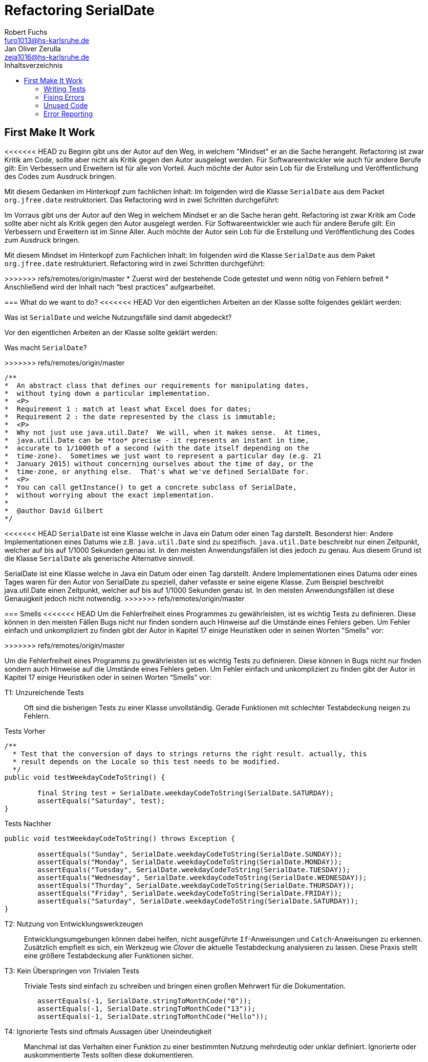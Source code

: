 ﻿= Refactoring SerialDate
Robert Fuchs <furo1013@hs-karlsruhe.de>; Jan Oliver Zerulla <zeja1016@hs-karlsruhe.de>
:doctype: book
:source-highlighter: rouge
:toc:
:toc-title: Inhaltsverzeichnis
:toclevels: 4

<<<
== First Make It Work
<<<<<<< HEAD
zu Beginn gibt uns der Autor auf den Weg, in welchem "Mindset" er an die Sache herangeht.
Refactoring ist zwar Kritik am Code, sollte aber nicht als Kritik gegen den Autor ausgelegt werden.
Für Softwareentwickler wie auch für andere Berufe gilt: Ein Verbessern und Erweitern ist für alle von Vorteil.
Auch möchte der Autor sein Lob für die Erstellung und Veröffentlichung des Codes zum Ausdruck bringen.

Mit diesem Gedanken im Hinterkopf zum fachlichen Inhalt:
Im folgenden wird die Klasse `SerialDate` aus dem Packet `org.jfree.date` restruktoriert.
Das Refactoring wird in zwei Schritten durchgeführt:
=======

Im Vorraus gibt uns der Autor auf den Weg in welchem Mindset er an die Sache heran geht.
Refactoring ist zwar Kritik am Code sollte aber nicht als Kritik gegen den Autor ausgelegt werden.
Für Softwareentwickler wie auch für andere Berufe gilt: Ein Verbessern und Erweitern ist im Sinne Aller.
Auch möchte der Autor sein Lob für die Erstellung und Veröffentlichung des Codes zum Ausdruck bringen.

Mit diesem Mindset im Hinterkopf zum Fachlichen Inhalt:
Im folgenden wird die Klasse `SerialDate` aus dem Paket `org.jfree.date` restrukturiert.
Refactoring wird in zwei Schritten durchgeführt:

>>>>>>> refs/remotes/origin/master
* Zuerst wird der bestehende Code getestet und wenn nötig von Fehlern befreit
* Anschließend wird der Inhalt nach "`best practices`" aufgearbeitet.

=== What do we want to do?
<<<<<<< HEAD
Vor den eigentlichen Arbeiten an der Klasse sollte folgendes geklärt werden:

Was ist `SerialDate` und welche Nutzungsfälle sind damit abgedeckt?
=======

Vor den eigentlichen Arbeiten an der Klasse sollte geklärt werden:

Was macht `SerialDate`?

>>>>>>> refs/remotes/origin/master
[source, java]
----
/**
*  An abstract class that defines our requirements for manipulating dates,
*  without tying down a particular implementation.
*  <P>
*  Requirement 1 : match at least what Excel does for dates;
*  Requirement 2 : the date represented by the class is immutable;
*  <P>
*  Why not just use java.util.Date?  We will, when it makes sense.  At times,
*  java.util.Date can be *too* precise - it represents an instant in time,
*  accurate to 1/1000th of a second (with the date itself depending on the
*  time-zone).  Sometimes we just want to represent a particular day (e.g. 21
*  January 2015) without concerning ourselves about the time of day, or the
*  time-zone, or anything else.  That's what we've defined SerialDate for.
*  <P>
*  You can call getInstance() to get a concrete subclass of SerialDate,
*  without worrying about the exact implementation.
*
*  @author David Gilbert
*/

----

<<<<<<< HEAD
`SerialDate` ist eine Klasse welche in Java ein Datum oder einen Tag darstellt. 
Besonderst hier: Andere Implementationen eines Datums wie z.B. `java.util.Date` sind zu spezifisch.
`java.util.Date` beschreibt nur einen Zeitpunkt, welcher auf bis auf 1/1000 Sekunden genau ist.
In den meisten Anwendungsfällen ist dies jedoch zu genau. Aus diesem Grund ist die Klasse `SerialDate` als generische Alternative sinnvoll.

=======
SerialDate ist eine Klasse welche in Java ein Datum oder einen Tag darstellt. 
Andere Implementationen eines Datums oder eines Tages waren für den Autor von SerialDate zu speziell, daher vefasste er seine eigene Klasse.
Zum Beispiel beschreibt java.util.Date einen Zeitpunkt, welcher auf bis auf 1/1000 Sekunden genau ist.
In den meisten Anwendungsfällen ist diese Genauigkeit jedoch nicht notwendig.
>>>>>>> refs/remotes/origin/master

<<<

=== Smells
<<<<<<< HEAD
Um die Fehlerfreiheit eines Programmes zu gewährleisten, ist es wichtig Tests zu definieren. 
Diese können in den meisten Fällen Bugs nicht nur finden sondern auch Hinweise auf die Umstände eines Fehlers geben. 
Um Fehler einfach und unkompliziert zu finden gibt der Autor in Kapitel 17 einige Heuristiken oder in seinen Worten "Smells" vor: 
=======
>>>>>>> refs/remotes/origin/master

Um die Fehlerfreiheit eines Programms zu gewährleisten ist es wichtig Tests zu definieren. 
Diese können in Bugs nicht nur finden sondern auch Hinweise auf die Umstände eines Fehlers geben. 
Um Fehler einfach und unkompliziert zu finden gibt der Autor in Kapitel 17 einige Heuristiken oder in seinen Worten "`Smells`" vor: 

T1: Unzureichende Tests::
Oft sind die bisherigen Tests zu einer Klasse unvollständig. Gerade Funktionen mit schlechter Testabdeckung neigen zu Fehlern.

[source, java]
.Tests Vorher
----
/**
  * Test that the conversion of days to strings returns the right result. actually, this
  * result depends on the Locale so this test needs to be modified.
  */
public void testWeekdayCodeToString() {
	
	final String test = SerialDate.weekdayCodeToString(SerialDate.SATURDAY);
	assertEquals("Saturday", test);
}
----

[source, java]
.Tests Nachher
----
public void testWeekdayCodeToString() throws Exception { 

	assertEquals("Sunday", SerialDate.weekdayCodeToString(SerialDate.SUNDAY));
	assertEquals("Monday", SerialDate.weekdayCodeToString(SerialDate.MONDAY));
	assertEquals("Tuesday", SerialDate.weekdayCodeToString(SerialDate.TUESDAY));
	assertEquals("Wednesday", SerialDate.weekdayCodeToString(SerialDate.WEDNESDAY));
	assertEquals("Thurday", SerialDate.weekdayCodeToString(SerialDate.THURSDAY));
	assertEquals("Friday", SerialDate.weekdayCodeToString(SerialDate.FRIDAY));	
	assertEquals("Saturday", SerialDate.weekdayCodeToString(SerialDate.SATURDAY));
}
----

T2: Nutzung von Entwicklungswerkzeugen::
Entwicklungsumgebungen können dabei helfen, nicht ausgeführte `If`-Anweisungen und `Catch`-Anweisungen zu erkennen. Zusätzlich empfielt es sich, ein Werkzeug wie _Clover_ die aktuelle Testabdeckung analysieren zu lassen.
Diese Praxis stellt eine größere Testabdeckung aller Funktionen sicher.

T3: Kein Überspringen von Trivialen Tests::
Triviale Tests sind einfach zu schreiben und bringen einen großen Mehrwert für die Dokumentation.

[source, java]
----
	assertEquals(-1, SerialDate.stringToMonthCode("0"));
	assertEquals(-1, SerialDate.stringToMonthCode("13"));
	assertEquals(-1, SerialDate.stringToMonthCode("Hello"));
----

T4: Ignorierte Tests sind oftmals Aussagen über Uneindeutigkeit::
Manchmal ist das Verhalten einer Funktion zu einer bestimmten Nutzung mehrdeutig oder unklar definiert.
Ignorierte oder auskommentierte Tests sollten diese dokumentieren. 

[source, java]
----
	assertEquals(MONDAY,StringToWeekdayCode("Monday");
	assertEquals(MONDAY,StringToWeekdayCode("Mon");
//	assertEquals(MONDAY,StringToWeekdayCode("monday");
//	assertEquals(MONDAY,StringToWeekdayCode("MONDAY");
//	assertEquals(MONDAY,StringToWeekdayCode("mon");
----

<<<<<<< HEAD
T5: Randbedingungen testen + 
Oftmals werden Vergleiche so gewählt das die Randbedingungen leicht abweichen. Ein Test der minmalen und Maximalen Werte für Randbedingungen schließt dies schnell aus.   
=======
T5: Randbedingungen Testen::
Oftmals werden Vergleiche so gewählt, dass die Randbedingungen leicht abweichen. Ein Test der minimalen und maximalen Werte für Randbedingungen testet, schließt dies schnell aus.   
>>>>>>> refs/remotes/origin/master
[source, java]
----
public void testIsValidMonthCode() throws Exception {
	for (int i = 1; i <= 12; i++)
		assertTrue(isValidMonthCode(i);
	assertFalse(isValidMonthCode(0);
	assertFalse(isValidMonthCode(13);
}
----

T6: Bugs müssen ausführlich getestet werden::
Bugs treten in der Regel nicht vereinzelt auf. Sollte eine Funktion einen Bug enthalten, ist es besser die Funktion noch einmal genauer zu testen.

<<<<<<< HEAD
T6: Bugs müssen ausfühlich getestet werden +
Oft treten Bugs nicht vereinzelt auf. Ist einen Bug in einer Funktion enthalten, ist es besser, die Funktion noch einmal genauer zu testen.

T7: Regelmäßigkeiten von Fehlern +
Manchmal kann ein Problem durch das finden von Mustern genauer beschrieben werden.
=======
T7: Regelmäßigkeiten von Fehlern::
Manchmal kann ein Problem durch das Finden von Mustern genauer beschrieben werden.
>>>>>>> refs/remotes/origin/master
Wenn ein Bug auffällt, ist es meist einfacher erst die Bedingungen für einen Fehler in Tests zu dokumentieren und danach mit dem gewonnen Wissen den Fehler zu beheben.

T8: Testabdeckung zeigt Logikfehler::
Durch Tests können jedoch nicht nur Fehler aufgedeckt werden. Ausführliches Testen zeigt oft auch welcher Code ausgeführt oder nicht ausgeführt wird.  

<<<<<<< HEAD
T9: Test müssen schnell sein +
Ist ein Test nicht schnell ausführbar, wird dieser gerne in Zukunft weggelassen. Also sollten alle neuen Tests für zukünftige Entwickler laufzeitoptimiert sein. 

<<<
=======
T9: Test müssen schnell sein::
Ist ein Test nicht schnell ausführbar wird dieser gerne in Zukunft weggelassen. Also sollten alle neuen Tests für zukünftige Entwickler optimiert sein. 
>>>>>>> refs/remotes/origin/master

=== Test Coverage

Als Erstes ist es sinnvoll auf die bestehenden Tests zu schauen.
Da für SerialDate bereits JUnit-Tests bestehen werden diese als Grundlage genutzt.

<<<<<<< HEAD
Robert C. Martin beginnt, also indem er das Testtool OpenClover zur Analyse der JUnit-Testabdeckung einsetzt [T2].
Dieser Schritt gibt einen Überblick über den Umfang der Tests und auch über nicht ausgeführte Statements [T8].
=======
Robert C. Martin beginnt indem er das Testtool _OpenClover_ zur Analyse der JUnit-Testabdeckung einsetzt [T2].
Dieser Schritt gibt einen Überblick über den Umfang der Tests und auch über nicht ausgeführte Anweisungen [T8].
>>>>>>> refs/remotes/origin/master

image::report.png[Clover Coverage]

Sollte hierfür keine Basis bereitstehen muss diese Basis im nächsten Schritt selbst erarbeitet werden.

=== Writing Tests

<<<<<<< HEAD
Wichtig hierbei: Die neu definierten Tests sollen nicht nur die Funktion selbst abdecken, sondern auch intuitive Alternativen und mögliche Definitonslücken abdecken. [T1][T4][T5]
=======
Nach dem Auswerten können die Tests weiter an die Klasse angepasst werden.
Wichtig hierbei: Die neu definierten Tests sollen nicht nur die Funktion selbst abdecken sondern auch intuitive Alternativen und mögliche Definitonslücken abdecken [T1] [T4] [T5].
>>>>>>> refs/remotes/origin/master

[source, java]
----
assertEquals(TUESDAY, stringToWeekdayCode("Tuesday"));
assertEquals(TUESDAY, stringToWeekdayCode("tuesday"))
assertEquals(TUESDAY, stringToWeekdayCode("TUESDAY"))
assertEquals(TUESDAY, stringToWeekdayCode("Tue"))
assertEquals(TUESDAY, stringToWeekdayCode("tue"))
...
----
<<<<<<< HEAD
Anschließend wiederholen sich die letzten beiden Schritte bis eine aussagekräftige Testumgebung geschaffen ist.[T2]

=== Fixing Errors
Nachdem die Tests ausfühlich das Verhalten des Codes dokumentieren, können nun Fehler und andere Ungereimtheiten angegangen werden.
So werden z.B. sogenannte "Boundary Checks" wie in diesem Codeschnipsel gefunden und korrigiert.
=======
Nach dem Test wiederholen sich die letzten beiden Schritte bis eine aussagekräftige Testumgebung geschaffen ist [T2].

=== Fixing Errors

Nachdem die Tests ausführlich das Verhalten des Codes dokumentieren können nun Fehler und andere Ungereimtheiten angegangen werden.
So werden zum Beispiel _Boundary Checks_ wie in diesem Programm gefunden und korrigiert.

>>>>>>> refs/remotes/origin/master
[source, java]
----
    public static SerialDate getFollowingDayOfWeek(final int targetWeekday,  
                                                final SerialDate base) {

       // check arguments...
       if (!SerialDate.isValidWeekdayCode(targetWeekday)) { //values from 1-7
           throw new IllegalArgumentException(
               "Invalid day-of-the-week code."
           );
       }

       // find the date...
       final int adjust;
       final int baseDOW = base.getDayOfWeek(); //values from 1-7
       if(baseDOW > targetWeekday){
       		adjust = 7 + Math.min(0,targetWeekday - baseDOW); 
       } else {
       	adjust = Math.max(0,targetWeekday - baseDOW);
       }

       return SerialDate.addDays(adjust, base);
   }
----

[source, java]
----
       if(baseDOW >= targetWeekday){
----

=== Unused Code 

Durch ausreichendes Testen fallen nicht nur Bugs und Fehler auf, sondern auch unerreichbarer Code wird durch Tests offensichtlich.

[source, java]
----
    public static SerialDate getNearestDayOfWeek(final int targetDOW,  
                                                final SerialDate base) {

       // check arguments...
       if (!SerialDate.isValidWeekdayCode(targetDOW)) { //values from 1-7
           throw new IllegalArgumentException(
               "Invalid day-of-the-week code."
           );
       }

       // find the date...
       final int baseDOW = base.getDayOfWeek(); //values from 1-7
       int adjust = -Math.abs(targetDOW - baseDOW);
       if (adjust >= 4) {
           adjust = 7 - adjust;
       }
       if (adjust <= -4) {
           adjust = 7 + adjust;
       }
       return SerialDate.addDays(adjust, base);

   }
----

=== Error Reporting
<<<<<<< HEAD
Als letzter Schritt werden nun für alle Funktionen Fehlerfälle kontrolliert.
Dies bedeutet, dass jede Funktion im Fehlerfall einen aussagekräftige und korrekte Fehlermeldung zurück gibt.
So sollte z.B. `IllegalArgumentExeption` als Rückgabe auf eine falsche Eingabe erfolgen.
=======

Im letzten Schritt, wird für alle Funktionen der Fehlerfall kontrolliert.
Dies bedeutet, dass jede Funktion im Fehlerfall einen aussagekräftigen und korrekten Fehler zurück gibt.
So sollte zum Beispiel ein `IllegalArgumentExeption` als Rückgabe auf eine falsche Eingabe erfolgen.
>>>>>>> refs/remotes/origin/master

== Then make it right

Der erste Abschnitt der Fallstudie hat sich primär damit beschäftigt
Fehler und Bugs zu entdecken und auslöschen. Dies wurde durch eine
bessere Testabdeckung bewerkstelligt. Im zweiten Abschnitt geht es
darum, den eigentlich funktionierenden Code aufzuarbeiten, auch
_Refactoring_ genannt. Das Ziel beim Refactoring ist es den bestehenden
Code möglichst leserlich und wartbar (engl. _maintainable_) zu
gestalten, sodass selbst Personen die den Code zum ersten mal sehen, ihn
verstehen. Der Titel des Abschnitts _Then make it right_ zeigt deutlich
die Wichtigkeit des Refactorings für den Autor. Obwohl die
Funktionalität und Fehlerfreiheit im ersten Abschnitt bereits etabliert
wurde, ist der Code in dieser Form für den Autor immer noch nicht
korrekt. Erst wenn der Code gut lesbar und leicht verständlich für jeden
ist, kann der Code aus der Sicht von Robert C. Martin als "`korrekt`"
bezeichnet werden.

Um den Code "`korrekt`" zu machen, führt der Autor mehrere Änderungen durch.
Dazu zählen:

* Er erstellt neue Klassen
* Verschiebt, löscht und verschmilzt Methoden
* Ändert Namen von Variablen und Methoden
* Ändert die Sichtbarkeit und den Anwendungsbereich (`static`) von
Methoden

Jede Änderung begründet er mit einem _Smell_ oder einer
_Heuristik_, die erklärt warum die Änderung notwendig ist und welche
Konsequenzen ein Ignorieren zur Folge hätte. Viele dieser Smells und
Heuristiken gehören heutzutage zur guten Codeetikette dazu und werden
von den meisten professionellen Programmierern sowie Tools zur
Qualitätsüberprüfung durchgesetzt. Beispiele sind:

* Variablen, Methoden und Klassen aussagekräftige Namen geben [N1]
* Namen wenn möglich nicht abkürzen [N6]
* Kommentare (Vor allem Javadoc) inhaltlich korrekt und verständlich
verfassen [C4]

Wiederum andere werden automatisch von der IDE oder dem
Qualitätsüberprüfungstool für die Programmierer umgesetzt. Dazu gehören
zum Beispiel:

* Das vermeiden von langen Import-Listen [J1]
* Duplikationen vermeiden (DRY-Prinzip) [G5]
* Nicht genutzten Code löschen [G9]

Leider ist es IDEs und Tools, noch nicht möglich alle Smells und
Heuristiken zu erkennen und zu beheben. Daher ist es notwendig, dass
sich Entwickler mit diesen Themen auseinandersetzen und gerade wenn
sie in einem Team arbeiten oder ihr Code von anderen Personen gelesen
wird, sich darüber einigen wie sie gegen diese Vorgehen möchten.

=== Lesbarkeit

Viele der sogenannten Smells und Heuristiken beschäftigen sich mit der
Lesbarkeit des geschriebenen Codes. Das Ziel ist es, den Code so zu
gestalten, dass selbst Personen, die den Code noch nie zuvor gesehen
haben in wenigen Momenten seine Intention begreifen. Die folgende Liste
zeigt welche Punkte, in diesem Dokument genauer analysiert werden. Diese
List beinhaltet nicht alle Punkte aus Kapitel 16 und erst recht nicht
aus dem gesamten Buch, die sich mit der Lesbarkeit von Code
beschäftigen. Stattdessen wurden die Themen ausgewählt die auch heute noch
sehr relevant und oft diskutiert sind. Dazu zählen:

* Vertikale Separation [G10]
* Vermüllung (engl. _Clutter_) [G12]
* Versteckte Absicht [G16]
* Duplikation [G5]
* Selector Argument [G15]

==== Vertikale Separation

Die vertikale Separation beschäftigt sich mit der Platzierung von
Variablen und Methoden. Sie ist also lediglich ein optisches Werkzeug um die
Lesbarkeit des Codes zu steigern. Robert C. Martin schlägt vor Variablen und
Methoden möglichst nah an ihrem Verwendungsort zu platzieren,
sodass der vertikale Abstand zwischen der Deklaration einer Variablen
beziehungsweise einer Methode und ihrer Verwendung möglichst gering ist.

Die Absicht hinter dieser Regel ist es, dass Lesen eines Programms mit
dem Lesen eines Artikels gleichzusetzen. Wird in einem Artikel auf ein
Bild oder eine Tabelle verwiesen, sollte diese möglichst nah am Verweis
platziert sein. Im Idealfall auf der selben Seite oder zumindest auf der
selben Doppelseite (z.B. bei einem Magazin). Ähnlich verhält sich die
Vertikale Separation bei Code. Die Definition sollte wenn möglich auf
der selben _Seite_ wie ihre Verwendung liegen. Eine Seite bezieht sich
auf den Bereich, der vom Monitor angezeigt werden kann, ohne das es
notwendig ist zu scrollen. Das folgende Programm demonstriert wie eine
private Hilfsmethode unter ihrer Verwendung definiert wird:

[source, java]
----
public Report generateReport() {
	collectResults();
	processResults();
	return formatIntoReport();
}

private void collectResults() {
	// collect results...
}

private void processResults() {
	// proces results...
}

private Report formatIntoReport() {
	// format results into report
}
----

Um zu verstehen was das obige Programm bewirkt, ist es lediglich notwendig
den Code von oben nach unten zu lesen. Dabei muss weder mit den Augen, noch
mit dem Scrollrad hin und her gesprungen werden, um den Verlauf des Codes
nachzuvollziehen.

Ein Argument gegen die Regel alle zusammengehörigen Methoden und Variablen
auf eine Seite zu schreiben könnte lauten, dass es nicht immer möglich ist 
dies umzusetzen, gerade bei langen Methoden die selber schon eine ganze 
_Seite_ benötigen. Dies ist zwar korrekt, allerdings liegt hier bereits ein 
anderes Problem vor. Methoden die eine ganze _Seite_ lang sind, sollten auf
jeden Fall in mehrere Methoden aufgeteilt werden um die Lesbarkeit des 
Codes zu verbessern. Hat man diese seitenlange Methode aufgeteilt, sollte es 
kein Problem mehr sein, die Regel der Vertikale Separation einzuhalten.

Wird die Regel durchgängig angewandt, lässt sich nahezu jede Datei wie
ein Artikel von oben nach unten lesen ohne das ein wildes hin und her
scrollen notwendig ist.

==== Vermüllung

Unter Vermüllung (engl. _Clutter_) versteht man Codepassagen, die nie
verwendet werden und lediglich zur Unleserlichkeit des Codes beitragen.
Dazu gehört das Definieren eines leeren Standard-Konstruktors, private
oder öffentliche Methoden, die nie aufgerufen werden oder Variablen die
nicht verwendet werden. All diese Dinge lenken vom eigentlichen Code ab
und erschweren das Lesen und Arbeiten.

Eine Frage die beantwortet werden muss um Clutter zu vermeiden, ist wie
Clutter eigentlich ensteht. Selbstverständlich würde kein Entwickler
Methoden und Variablen definieren die keiner Verwendet nur um der
Lesbarkeit des Codes zu schaden. In der Regel entsteht Clutter erst nach
einiger Zeit, vor allem dann wenn in unregelmäßigen Abständen am Code
gearbeitet wird. Hier ein mögliches Szenario wie Clutter entsteht:

Es kann damit beginnen, dass für ein neues Feature eine Klasse
geschrieben wird. Nach einigen Wochen stellt sich heraus, dass die
Klasse erweitert werden muss. Dementsprechend fügt der Entwickler einige
Methoden und Variablen hinzu um die neue Funktionalität zu
implementieren. Wieder nach einiger Zeit, hat sich die Architektur
geändert, sodass die Klasse angepasst werden muss um die Kompatibilität
zu gewährleisten. Es werden wieder Methoden hinzugefügt und bestehende
eventuell umgeschrieben. Mit der Zeit beherbergt die Klasse immer mehr
Funktionalität und wächst zu einer beachtlichen Größe heran. Da die
ursprüngliche Implementierung bereits mehrere Monate oder sogar Jahre in
der Vergangenheit liegt, weiß der Entwickler nicht mehr welche Methoden
tatsächlich noch gebraucht werden und welche nicht. Aus Angst etwas
kaputt machen zu können, versucht der Entwickler erst gar nicht
aufzuräumen.

Dieses Problem ist vor allem präsent, wenn mehrere Entwickler an einer
Klasse arbeiten. Denn nun stellt sich auch die Frage ob jemand anderes
eine Methode eventuell für die Zukunft implementiert hat, auch wenn sie
heute noch keinen Nutzen hat.

Das Problem lässt sich leicht durch eine gute Testabdeckung vermeiden.
Sollte etwas fälschlicherweise gelöscht werden, so würden die Tests
darauf hinweisen. Außerdem bieten die meisten IDEs die Option, Code der
eine Methode aufruft anzuzeigen. Somit kann leicht überprüft werden ob
eine Methode verwendet wird oder nicht. Dies funktioniert allerdings
nur, wenn der aufrufende Code auch im selben Projekt liegt.

Zudem sind moderne IDEs glücklicherweise in der Lage Clutter zu erkennen
und auszugrauen, sodass diese nicht zu sehr ins Auge fallen. Allerdings
sollte dies lediglich als ein hilfreicher Hinweis der IDE verstanden
werden und nicht als Lösung des Problems. Denn sobald ein Entwickler
eine IDE verwendet, die diese Funktionalität nicht besitzt muss er sich
mit dem vermüllten Code herumschlagen.

Ähnlich wie beim Campen, vertreten auch viele Programmierer die Meinung,
dass eine Codebasis sauberer hinterlassen werden sollte, als Sie
vorgefunden wurde. Das kann bedeuten veraltete Kommentare zu löschen, eine 
Stelle mit duplizierten Code in eine gemeinsame private Methode zu verschieben
oder ungenutzte Codepassagen zu löschen.

==== Versteckte Absicht

Mit versteckter Absicht ist nicht die Absicht gemeint, seinen Code zu verstecken, sondern Code der nicht klar vermittelt was er tut. 
Vor allem schlecht gewählte Variablen- und Methodennamen sowie die Verwendung von magischen Zahlen tragen zum Verstecken bei.
Das folgende Beispiel zeigt eine Methode der nicht sofort Anzusehen ist was sie tut.

[source, java]
----
public List<int[]> getThem() {
	List<int[]> list1 = new ArrayList<int[]>();
  	for (int[] x : list)
    	if (x[0] == 4)
      		list1.add(x);
  	return list1;
}
----

Weder der Methodenname noch ihre Implementierung lassen auf Anhieb darauf schließen was ihre Absicht ist.
Was ist `list`?
Warum wird über `list` iteriert und überprüft ob das erste Feld in jedem Array der magischen Zahl `4` entspricht?
All diese Fragen lassen sich ohne Hintergrundwissen nicht beantworten.
Um sich dieses Wissen anzueignen ist es notwendig noch mehr Code zu lesen und zu verstehen.

Wenn die Methode `getThem` hingegen wie folgt implementiert wird, ist ihre Absicht sofort ersichtlich: 

[source, java]
---- 
public List<int[]> getFlaggedCells() {
  	List<int[]> flaggedCells = new ArrayList<int[]>();
  	for (int[] cell : gameBoard) {
    	if (cell[STATUS_VALUE] == FLAGGED) {
      		flaggedCells.add(cell);
      	}
  	}
  	return flaggedCells;
}
---- 

Obwohl die erste Methode zwar etwas kompakter ist, vermittelt die zweite Methode wesentlich deutlicher ihre Absicht.
Aufgrund des aussagekräftigen Methodennamen ist es gar nicht notwendig sich den Methodenrumpf anzuschauen um zu verstehen, was die Methode tut.
Sollte sich ein Entwickler doch entscheiden die Implementierung zu lesen, muss er sich nicht wundern was es mit der magischen Zahl `4` auf sich hat oder warum ausgerechnet das Element mit dem Index `0` mit ihr verglichen wird.
Denn die magischen Zahlen wurden durch Konstanten mit entsprechenden Namen ausgetauscht.
Der Code könnte noch etwas leserlicher gemacht werden, indem auf die Verwendung eines Integer-Array verzichtet wird und stattdessen eine Klasse mit dem Namen `Cell` verwendet wird.

Grundsätzlich sollten lange aber aussagekräftige Namen, oder auch Programmierkonzepte, kompakten aber unleserlichen vorgezogen werden.

==== Duplikation

Codeduplikation zu vermeiden wird nicht nur von Robert C. Martin in seinem Buch als "`eine der wichtigste Regeln`" angepriesen, sondern auch von vielen anderen Entwicklern.
Nicht umsonst kennt nahezu jeder Entwickler das Akronym _DRY_ (Don`'t Repeat yourself). 
Denn duplizierter Code ist eine gängige Fehlerursache.
Um zu verstehen warum Duplikation problematisch ist, nehmen wir an, dass der selbe Algorithmus an mehreren Stellen im Code implementiert ist.
Stellt man nun in Zukunft fest, dass der Algorithmus nicht korrekt ist, so müssen alle duplizierten Stellen aktualisiert werden.
Wird nur eine Stelle vergessen, hat sich bereits ein Fehler eingeschlichen.

Duplikation entsteht vor allem dann, wenn mehrere Entwickler an unterschiedlichen Bereichen in der selben Codebasis arbeiten.
Da die Entwickler in der Regel an unterschiedlichen Aufgaben arbeiten, 
ist ihnen oftmals nicht bewusst, dass jemand anderes eventuell diese 
Funktionalität implementiert hat. Dieses Problem ist verstärkt zu beobachten, 
wenn Entwickler gleichzeitig auf verschiedenen _Branches_ des 
Versionkontrollsystems arbeiten. Um dem entgegenzuwirken, sollte duplizierter 
Code in einer gemeinsamen Methode oder falls angebracht in einer neuen Klasse 
gebündelt werden. Dies ermöglicht es Entwicklern in Zukunft, den Code an 
mehreren Stellen zu verwenden.

Es ist nicht immer leicht duplizierten Code zu identifizieren. Die eindeutigste 
Form von Codeduplikation ist, wenn ein Codeabschnitt offensichtlich von einer 
Stelle kopiert und in eine andere eingefügt wurde. Eventuell hat der 
Entwickler dabei sogar übersehen, dass die Wahl der Variablennamen im 
eingefügten Kontext keinen Sinn mehr ergibt und somit noch mehr zur 
Unlesbarkeit des Codes beigetragen. Selbst diese eigentlich offensichtliche 
Form von Codeduplikation, kann unter Umständen schwer zu entdecken sein, wenn 
die Duplikation in zwei verschiedenen Klassen vorliegt.
Ist das der Fall, sollte darüber nachgedacht werden, ob es möglich ist eine 
_Superklasse_ zu erstellen die die Funktionalität beherbergt, während die zwei 
anderen Klassen von der Superklasse erben. Stellt man andererseits fest, dass 
zwei Klassen die von der selben Superklasse erben, die gleiche Funktionalität 
implementieren, sollte diese in die Superklasse hoch geschoben werden.

Eine weitere Form von Duplikation ist, wenn an vielen Stellen mittels der 
gleichen `if`-Abfragen etwas Überprüft wird. Dies mag nicht immer sofort 
ersichtlich sein, da diese Überprüfung auch in verschiedenen Klassen 
stattfinden kann. Allerdings sollte auch diese Form der Duplikation 
adressiert werden, indem das überprüfte Objekt entsprechend angepasst wird.

Die womöglich am schwersten identifizierbare Form von Duplikation ist, wenn 
Algorithmen im Grunde das gleiche bewirken, aber der Code unterschiedlich 
aussieht. Um solche Stellen ausfindig zu machen ist es notwendig den 
betroffenen Code wirklich zu verstehen. Aussagekräftige Methoden- und 
Variablennamen können hierbei helfen.

Eine Duplikatfreie Codebasis fördert nicht nur die Lesbarkeit, sondern 
ermöglicht ein effizientes Arbeiten und wiederverwenden von bestehen 
Algorithmen. Somit ist der Entwickler nicht damit beschäftigt immer wieder 
die gleiche Funktionalität zu implementieren, sondern kann sich der 
eigentlichen Aufgabe widmen. Aufgrund der vereinfachten Struktur des Codes 
ist dieser kürzer und besser wartbar.

=== Selector Argumente

Das Verwenden von Selector Argumenten stellt heutzutage vermutlich nicht mehr
ein ganz so großes Problem dar, wie zum Zeitpunkt als das Buch erschienen ist.
Fortgeschrittene IDEs mit ihren unzähligen Features helfen den Entwicklern, den 
Code besser zu verstehen. Dennoch können Selector Argumente für Verwirrung
sorgen und zur Unleserlichkeit beitragen. Das folgende Beispiel demonstriert das 
Problem, welches durch Selector Argumente hervorgerufen wird:

[source,java]
----
object.rotate(45, true);
----

Wenn nun eine Person, die sich mit dem Code kaum oder gar nicht
auskennt, diese Zeile liest wird sie sich unweigerlich fragen welchen
Effekt das `true` am Ende des Methodenaufrufs hat. Bedeutet `true`, dass
das Objekt auch wirklich gedreht werden soll und `false`, dass es nicht
gedreht werden soll? Oder eventuell, das das Objekt sich um seinen
eigenen Mittelpunkt dreht wenn `true` übergeben wird und um den globalen
Mittelpunkt bei `false`? Oder möglicherweise bedeutet `true` das der
Wert `45` in Grad interpretiert wird, wohingegen `false` für Bogenmaß
steht.

Das Problem ist, dass man sich nur sicher sein kann wenn man die
Dokumentation liest. Vorausgesetzt es existiert eine. Dies wiederum
unterbricht den Lesefluss und benötigt einige Klicks mehr um zu
verstehen was hier passiert.

Wirklich problematisch wird es, wenn basierend auf den Methodennamen
erwartet wird, dass Methoden das gleiche bewirken, dies aber nicht der Fall
ist.

[source,java]
----
var Car = new Car();
car.wheels().rotate(30, true);
car.steeringWheel().rotate(15, false);
----

Wir gehen automatisch davon aus, dass das zweite Argument bei beiden
Methodenaufrufen von `rotate` die selbe Bedeutung hat. Es ist allerdings
möglich das in Zeile 2 durch den Boolean-Flag zwischen Grad und Bogenmaß
unterschieden wird, während in Zeile 3 zwischen einer Rotation nach
links und nach rechts unterschieden wird. Das Problem ist nicht nur das
man einmal die Dokumentation zur Hilfe ziehen muss, sondern das im Grunde 
für jeden Methodenaufruf von `rotate` nachgeschlagen werde muss, welche
Wirkung der zweite Parameter hat.

Um diesem Problem etwas entgegenzuwirken fügen moderne IDEs (wie
IntelliJ IDEA) solchen Methodenaufrufen den Parameternamen als Label
hinzu. Dies ist natürlich nur dann hilfreich, wenn der Parametername
sinnvoll gewählt wurde!

[source,java]
----
object.rotate(45, inDegrees: true);
----

Die Verwendung von Selector Argumenten ist allerdings nicht immer
schlecht. Es ist sinnvoll zu unterscheiden ob die _Application
Programming Interface_ (API) nach außen sichtbar ist oder nicht. Denn es
ist durchaus sinnvoll private Methoden zu schreiben, die einen Selector
als Argument akzeptieren um Codeduplizierung zu vermeiden. Hier ist ein 
Beispiel:

[source,java]
----
public class SteeringWheel {
    public void rotateLeft(double degrees) {
        rotate(degrees, true);  
    }

    public void rotateRight(double degrees) {
        rotate(degrees, false);
    }

    private void rotate(double degrees, boolean toLeft) {
        if (toLeft) {
            degrees = -degrees;
        }

        // Code for actual rotation
    }
}
----

Die private Methode `rotate` benutzt das Selector Argument `toLeft` um 
zwischen einer Rotation nach rechts und nach links zu unterscheiden. Dank des 
aussagekräftigen Parameternamen, ist auch sofort verständlich, welche Wirkung 
die Methode hat wenn `true` übergeben wird. Noch wichtiger ist allerdings, 
das Benutzer dieser API all dies gar nicht zu wissen brauchen, da lediglich 
die Methoden `rotateToLeft` und `rotateToRight` sichtbar sind. 

Um den Entwicklern, die sich auch mit der internen API beschäftigen das
Arbeiten zu erleichtern, ist es sinnvoll die private Methode möglichst
nah an ihrem Verwendungsort zu platzieren. Somit passen diese drei
Methoden leicht auf eine _Seite_ und der Entwickler muss nicht scrollen
oder klicken um zu verstehen wofür das zweite Argument in der Methode
`rotate` benötigt wird.

=== Konstanten vs Enums

Die Frage in welchen Situation es angebracht ist Konstanten zu verwenden und 
in welche Enums, lässt sich eigentlich leicht beantworten. Konstanten sollten 
immer dann verwendet werden um _magische Zahlen_ oder willkürlich erscheinende 
_String-Literale_ zu ersetzen. In allen anderen Fällen sollten Enums verwendet 
werden. Leider verwenden einige Entwickler Konstanten immer noch falsch. 
Gerade in der Programmiersprache _C_ und _C++_ wird gerne ein Makro verwendet 
um Werten einen Namen zu geben, die eigentlich ein Enum sein sollten. Um etwas 
besser zu verstehen, wann Enums verwendet werden sollten, hilft es sich die 
Methodensignatur anzuschauen. Wann immer eine Zahl übergeben wird, die nicht 
tatsächlich als Zahl zu interpretieren ist, sondern als etwas anderes, sollte 
ein Enum verwendet werden. Das folgende Programm zeigt eine Methode, deren 
Parameter `weekday` zwar vom Typ `int` ist, deren Wert allerdings nicht als 
Zahl interpretiert wird, sondern lediglich zur Unterscheidung zwischen 
Wochentagen dient:

[source, java]
----
public boolean isWeekend(int weekday) {
	if (weekday == Day.SATURDAY || weekday == Day.SUNDAY) {
		return true;
	}
	return false;
}
----

Die `Day`-Klasse, welche all die Konstanten definiert sieht dabei wie folgt aus:

[source, java]
----
public final class Day {
	public static final int MONDAY = 0;
	public static final int TUESDAY = 1;
	public static final int WEDNESDAY = 2;
	// And so on...
}
----

Besser wäre es ein Enum mit dem Namen `Day` zu erstellen um zwischen den 
Wochentagen zu unterscheiden. Die Methode würde sich zwar kaum ändern, 
allerdings ist der Große Vorteil von Enums, dass sie Methoden implementieren 
können. Außerdem generiert der Compiler automatisch Methoden wie `toString`, 
`valueOf` und `values`, sodass selbst eine minimalistische Enum-Klasse eine 
Menge an Funktionalität bereitstellt gegenüber einfachen Konstanten. Die 
folgenden zwei Programme zeigen eine minimalistische Implementierung des Enums 
`Day` und was mit dieser alles gemacht werden kann, dank der automatisch 
generierten Methoden.  

[source, java]
----
public enum Day {
    Monday("Monday"),
    Tuesday("Tuesday"),
    Wednesday("Wednesday"),
    Thursday("Thursday"),
    Friday("Friday"),
    Saturday("Saturday"),
    Sunday("Sunday");

    private final String name;

    Day(String name) {
        this.name = name;
    }
}
----

[source, java]
----
public void printAllDays() {
	for (var day : Day.values()) {
		System.out.println(day);
	}
}

public void parseDayFromString() {
	Day monday = Day.valueOf("Monday")
	System.out.println(monday);
}

public void printWeekday(Day day) {
	System.out.println("Today is a beautiful %s", day);
}
----

Anders als bei Enums gibt es bei der Verwendung von Konstanten keine 
Möglichkeit auch nur eine dieser drei Methoden, ohne die Hilfe von weiteren 
Methoden, zu implementieren. So müssten zum Beispiel für die Methode 
`printAllDays` alle Tage einzeln aufgelistet werden. Um in `parseDayFromString` 
ein String einer entsprechenden Konstante zuzuordnen, müsste eine große 
`Switch`-Anweisung implementiert werden, mit jedem Wochentag für die `Case`s.
Für `printWeekday` müsste ebenfalls eine `Switch`-Anweisung implementiert 
werden die die Konstanten auf einen String abbildet. Auch wenn die 
Funktionalität die ein Enum anbietet gar nicht benötigt wird, sind Enums 
dennoch die richtige Wahl um zwischen mehreren Optionen zu unterscheiden.

Des weiteren sind Enums sicherer als Konstanten. Werden Konstanten für die 
Implementierung von `Day` verwendet, so muss jedes mal, wenn ein Tag als 
Parameter akzeptiert wird, überprüft werden ob der Wert innerhalb des erlaubten 
Bereichs liegt. Enums benötigen diese Überprüfung nicht, da ausschließlich 
gültige Werte übergeben werden können 

== Fazit
<<<<<<< HEAD
Nachdem wir den Code nun ausführlich gesäubert haben ist es nun an der Zeit, das Refactoring abzuschließen.
=======

Nachdem der Code nun ausführlich gesäubert wurde, ist es nun an der Zeit abzuschließen.
>>>>>>> refs/remotes/origin/master
Die Testabdeckung ist deutlich gestiegen, es wurden einige Fehler gefunden und behoben, die Lesbarkeit gefördert und sogar einige Zeilen Code eingespart.
Das Ganze brauchte natürlich etwas Zeit, kann aber zukünftigen Nutzern und Entwicklern die Arbeit vereinfachen.
Derjenige welcher in Zunkunft den Programmcode liest, sollte es einfacher haben als der Autor.
Allerdings ist Refactoring kein endlicher Prozess, daher wird auch er in Zukunft weiter am Code feilen können.
